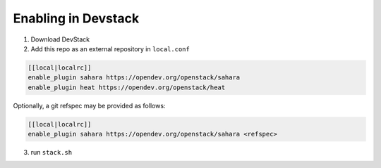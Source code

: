 ====================
Enabling in Devstack
====================

1. Download DevStack

2. Add this repo as an external repository in ``local.conf``

.. sourcecode:: bash

     [[local|localrc]]
     enable_plugin sahara https://opendev.org/openstack/sahara
     enable_plugin heat https://opendev.org/openstack/heat

Optionally, a git refspec may be provided as follows:

.. sourcecode:: bash

     [[local|localrc]]
     enable_plugin sahara https://opendev.org/openstack/sahara <refspec>

3. run ``stack.sh``
